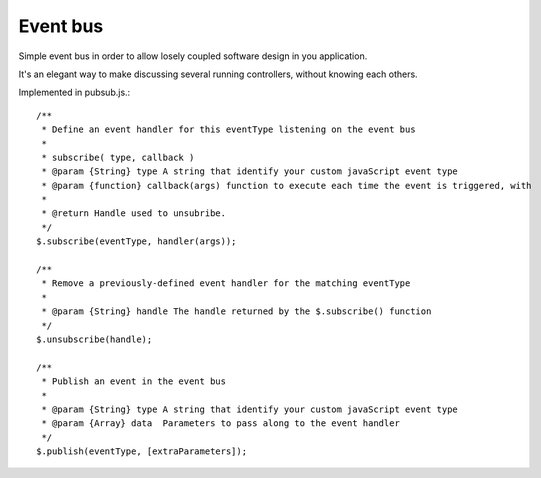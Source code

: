 =========	
Event bus
=========

Simple event bus in order to allow losely coupled software design in you application.

It's an elegant way to make discussing several running controllers, without knowing each others.

Implemented in pubsub.js.::
 
		/**
		 * Define an event handler for this eventType listening on the event bus
		 *
		 * subscribe( type, callback )
		 * @param {String} type A string that identify your custom javaScript event type
		 * @param {function} callback(args) function to execute each time the event is triggered, with
		 * 
		 * @return Handle used to unsubribe.
		 */
		$.subscribe(eventType, handler(args));
	  
		/**
		 * Remove a previously-defined event handler for the matching eventType
		 * 
		 * @param {String} handle The handle returned by the $.subscribe() function
		 */
		$.unsubscribe(handle);
	  
		/**
		 * Publish an event in the event bus
		 * 
		 * @param {String} type A string that identify your custom javaScript event type
		 * @param {Array} data  Parameters to pass along to the event handler
		 */
		$.publish(eventType, [extraParameters]);